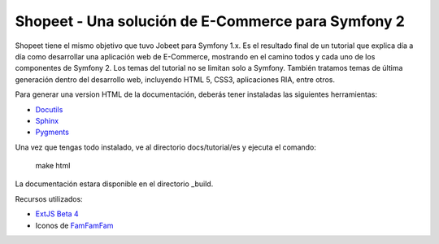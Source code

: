 Shopeet - Una solución de E-Commerce para Symfony 2
===================================================

Shopeet tiene el mismo objetivo que tuvo Jobeet para Symfony 1.x. Es el resultado final de un tutorial que explica día a día como desarrollar una aplicación web de E-Commerce, mostrando en el camino todos y cada uno de los componentes de Symfony 2. Los temas del tutorial no se limitan solo a Symfony. También tratamos temas de última generación dentro del desarrollo web, incluyendo HTML 5, CSS3, aplicaciones RIA, entre otros.

Para generar una version HTML de la documentación, deberás tener instaladas las siguientes herramientas:

* `Docutils`_
* `Sphinx`_
* `Pygments`_

.. _Docutils: http://docutils.sourceforge.net/
.. _Sphinx: http://sphinx.pocoo.org/index.html
.. _Pygments: http://pygments.org/docs/installation/

Una vez que tengas todo instalado, ve al directorio docs/tutorial/es y ejecuta el comando:

    make html

La documentación estara disponible en el directorio _build.


Recursos utilizados:

* `ExtJS Beta 4`_
* Iconos de `FamFamFam`_

.. _FamFamFam: http://www.famfamfam.com/
.. _ExtJS Beta 4: http://www.sencha.com/products/extjs4-beta/
